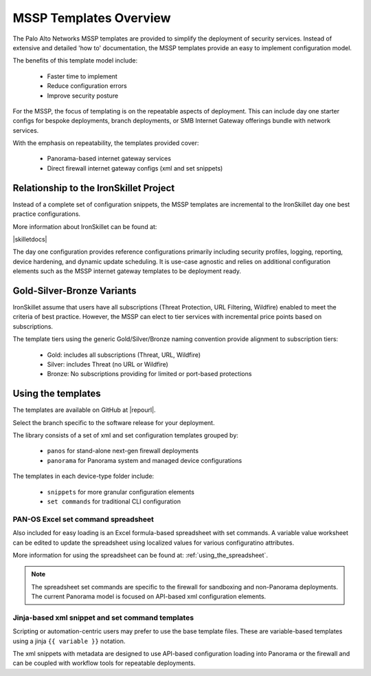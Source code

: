MSSP Templates Overview
=======================

The Palo Alto Networks MSSP templates are provided to simplify the deployment of security services. Instead of extensive and detailed 'how to'
documentation, the MSSP templates provide an easy to implement configuration model.

The benefits of this template model include:

    + Faster time to implement
    + Reduce configuration errors
    + Improve security posture

For the MSSP, the focus of templating is on the repeatable aspects of deployment. This can include day one starter configs
for bespoke deployments, branch deployments, or SMB Internet Gateway offerings bundle with network services.

With the emphasis on repeatability, the templates provided cover:

    + Panorama-based internet gateway services

    + Direct firewall internet gateway configs (xml and set snippets)


Relationship to the IronSkillet Project
----------------------------------------
Instead of a complete set of configuration snippets, the MSSP templates are incremental to the IronSkillet day one
best practice configurations.

More information about IronSkillet can be found at:

|skilletdocs|


The day one configuration provides reference configurations primarily including security profiles, logging, reporting,
device hardening, and dynamic update scheduling. It is use-case agnostic and relies on additional configuration elements
such as the MSSP internet gateway templates to be deployment ready.


Gold-Silver-Bronze Variants
---------------------------

IronSkillet assume that users have all subscriptions (Threat Protection, URL Filtering, Wildfire) enabled to meet the
criteria of best practice. However, the MSSP can elect to tier services with incremental price points based on subscriptions.

The template tiers using the generic Gold/Silver/Bronze naming convention provide alignment to subscription tiers:

    + Gold: includes all subscriptions (Threat, URL, Wildfire)

    + Silver: includes Threat (no URL or Wildfire)

    + Bronze: No subscriptions providing for limited or port-based protections



Using the templates
-------------------

The templates are available on GitHub at |repourl|.

Select the branch specific to the software release for your deployment.

The library consists of a set of xml and set configuration templates grouped by:

    + ``panos`` for stand-alone next-gen firewall deployments
    + ``panorama`` for Panorama system and managed device configurations

The templates in each device-type folder include:

    + ``snippets`` for more granular configuration elements
    + ``set commands`` for traditional CLI configuration



PAN-OS Excel set command spreadsheet
^^^^^^^^^^^^^^^^^^^^^^^^^^^^^^^^^^^^

Also included for easy loading is an Excel formula-based spreadsheet with set commands. A variable value worksheet can be
edited to update the spreadsheet using localized values for various configuratino attributes.

More information for using the spreadsheet can be found at: :ref:`using_the_spreadsheet`.

.. NOTE::
        The spreadsheet set commands are specific to the firewall for sandboxing and non-Panorama deployments. The current
        Panorama model is focused on API-based xml configuration elements.


Jinja-based xml snippet and set command templates
^^^^^^^^^^^^^^^^^^^^^^^^^^^^^^^^^^^^^^^^^^^^^^^^^

Scripting or automation-centric users may prefer to use the base template files.
These are variable-based templates using a jinja ``{{ variable }}`` notation.

The xml snippets with metadata are designed to use API-based configuration loading into Panorama or the firewall and
can be coupled with workflow tools for repeatable deployments.



